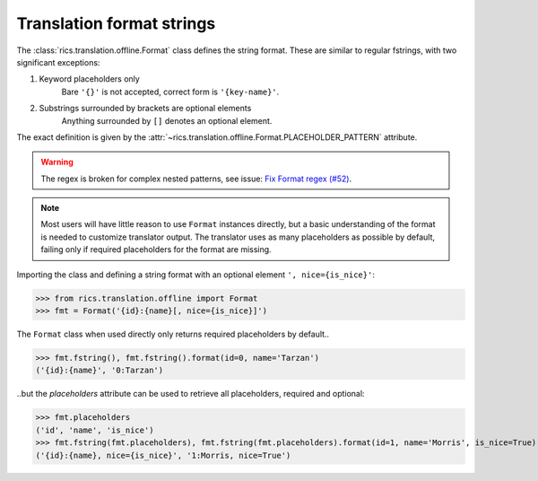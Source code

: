 ==========================
Translation format strings
==========================
The :class:`rics.translation.offline.Format` class defines the string format. These are similar to regular fstrings,
with two significant exceptions:

1. Keyword placeholders only
    Bare ``'{}'`` is not accepted, correct form is ``'{key-name}'``.

2. Substrings surrounded by brackets are optional elements
    Anything surrounded by ``[]`` denotes an optional element.

The exact definition is given by the :attr:`~rics.translation.offline.Format.PLACEHOLDER_PATTERN` attribute.

.. warning::

   The regex is broken for complex nested patterns, see issue: `Fix Format regex (#52) <https://github.com/rsundqvist/rics/issues/52/>`_.

.. note::

   Most users will have little reason to use ``Format`` instances directly, but a basic understanding of the format is
   needed to customize translator output. The translator uses as many placeholders as possible by default, failing only
   if required placeholders for the format are missing.

Importing the class and defining a string format with an optional element ``', nice={is_nice}'``:

>>> from rics.translation.offline import Format
>>> fmt = Format('{id}:{name}[, nice={is_nice}]')

The ``Format`` class when used directly only returns required placeholders by default..

>>> fmt.fstring(), fmt.fstring().format(id=0, name='Tarzan')
('{id}:{name}', '0:Tarzan')

..but the `placeholders` attribute can be used to retrieve all placeholders, required and optional:

>>> fmt.placeholders
('id', 'name', 'is_nice')
>>> fmt.fstring(fmt.placeholders), fmt.fstring(fmt.placeholders).format(id=1, name='Morris', is_nice=True)
('{id}:{name}, nice={is_nice}', '1:Morris, nice=True')

